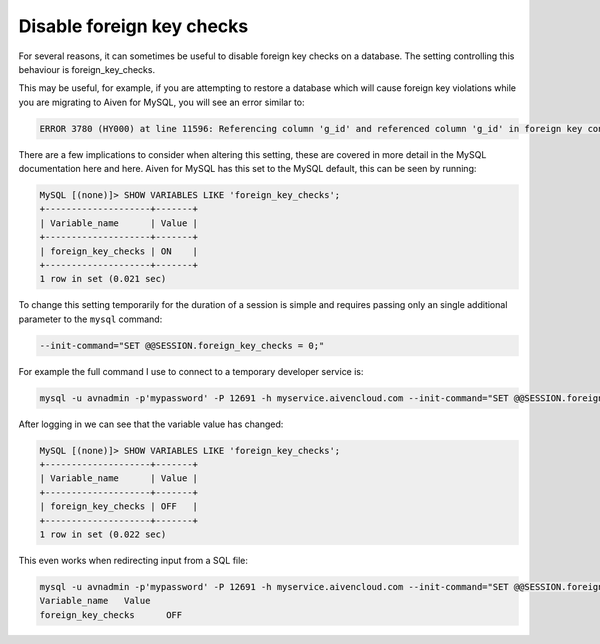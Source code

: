 Disable foreign key checks
==========================

For several reasons, it can sometimes be useful to disable foreign key checks on a database. The setting controlling this behaviour is foreign_key_checks.

This may be useful, for example, if you are attempting to restore a database which will cause foreign key violations while you are migrating to Aiven for MySQL, you will see an error similar to:

.. code-block:: shell

    ERROR 3780 (HY000) at line 11596: Referencing column 'g_id' and referenced column 'g_id' in foreign key constraint 'FK_33b11dcfac6148578da087b07c2f388f' are incompatible.

There are a few implications to consider when altering this setting, these are covered in more detail in the MySQL documentation here and here. Aiven for MySQL has this set to the MySQL default, this can be seen by running:

.. code-block:: shell

    MySQL [(none)]> SHOW VARIABLES LIKE 'foreign_key_checks';
    +--------------------+-------+
    | Variable_name      | Value |
    +--------------------+-------+
    | foreign_key_checks | ON    |
    +--------------------+-------+
    1 row in set (0.021 sec)

To change this setting temporarily for the duration of a session is simple and requires passing only an single additional parameter to the ``mysql`` command:

.. code-block:: shell

    --init-command="SET @@SESSION.foreign_key_checks = 0;"

For example the full command I use to connect to a temporary developer service is:

.. code-block:: shell

    mysql -u avnadmin -p'mypassword' -P 12691 -h myservice.aivencloud.com --init-command="SET @@SESSION.foreign_key_checks = 0;"

After logging in we can see that the variable value has changed:

.. code-block:: shell

    MySQL [(none)]> SHOW VARIABLES LIKE 'foreign_key_checks';
    +--------------------+-------+
    | Variable_name      | Value |
    +--------------------+-------+
    | foreign_key_checks | OFF   |
    +--------------------+-------+
    1 row in set (0.022 sec)
    
This even works when redirecting input from a SQL file:

.. code-block:: shell

    mysql -u avnadmin -p'mypassword' -P 12691 -h myservice.aivencloud.com --init-command="SET @@SESSION.foreign_key_checks = 0;" < mysqlfile.sql
    Variable_name   Value
    foreign_key_checks      OFF